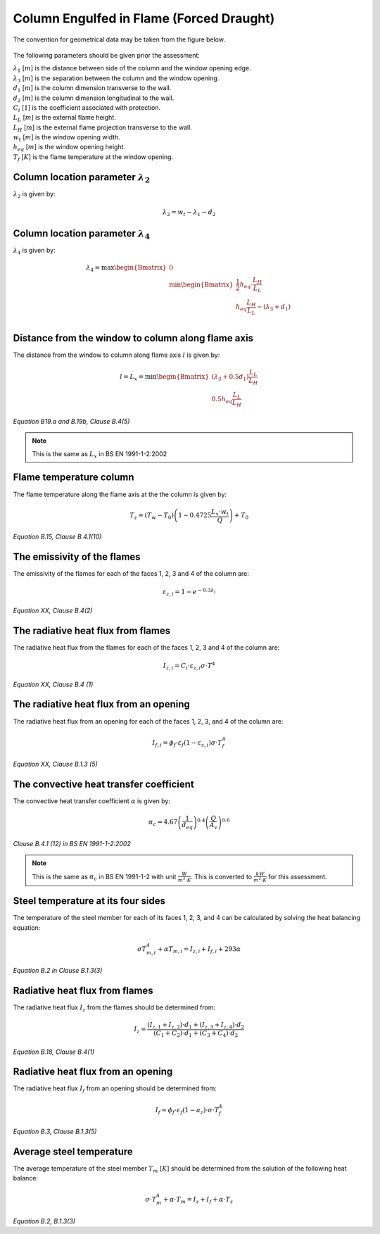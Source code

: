 Column Engulfed in Flame (Forced Draught)
=========================================

The convention for geometrical data may be taken from the figure below.

.. figure:: fig-geometrical-data-convention.png
    :alt: Geometrical Data Convention

The following parameters should be given prior the assessment:

| :math:`\lambda_1` [:math:`m`] is the distance between side of the column and the window opening edge.
| :math:`\lambda_3` [:math:`m`] is the separation between the column and the window opening.
| :math:`d_1`       [:math:`m`] is the column dimension transverse to the wall.
| :math:`d_2`       [:math:`m`] is the column dimension longitudinal to the wall.
| :math:`C_i`       [:math:`1`] is the coefficient associated with protection.
| :math:`L_L`       [:math:`m`] is the external flame height.
| :math:`L_H`       [:math:`m`] is the external flame projection transverse to the wall.
| :math:`w_t`       [:math:`m`] is the window opening width.
| :math:`h_{eq}`    [:math:`m`] is the window opening height.
| :math:`T_f`       [:math:`K`] is the flame temperature at the window opening.

Column location parameter :math:`\lambda_2`
-------------------------------------------

:math:`\lambda_2` is given by:

.. math::
    \lambda_2=w_t-\lambda_1-d_2

Column location parameter :math:`\lambda_4`
-------------------------------------------

:math:`\lambda_4` is given by:

.. math::
    \lambda_4=\max
    \begin{Bmatrix}
    0\\
    \min
    \begin{Bmatrix}
    \frac{1}{2}h_{eq}\cdot \frac{L_H}{L_L}\\
    h_{eq}\frac{L_H}{L_L}-(\lambda_3+d_1)\\
    \end{Bmatrix}
    \end{Bmatrix}

Distance from the window to column along flame axis
---------------------------------------------------

The distance from the window to column along flame axis :math:`l` is given by:

.. math::
    l=L_x=\min
    \begin{Bmatrix}
    \left(\lambda_3+0.5d_1\right)\frac{L_L}{L_H}\\
    0.5h_{eq}\frac{L_L}{L_H}
    \end{Bmatrix}

*Equation B19.a and B.19b, Clause B.4(5)*

.. note::
    This is the same as :math:`L_x` in BS EN 1991-1-2:2002

Flame temperature column
------------------------

The flame temperature along the flame axis at the the column is given by:

.. math::
    T_z=\left(T_w-T_0\right)\left(1-0.4725\frac{L_x\cdot w_t}{Q}\right)+T_0

*Equation B.15, Clause B.4.1(10)*

The emissivity of the flames
----------------------------

The emissivity of the flames for each of the faces 1, 2, 3 and 4 of the column are:

.. math::
    \varepsilon_{z,i}=1-e^{-0.3\lambda_i}

*Equation XX, Clause B.4(2)*

The radiative heat flux from flames
-----------------------------------

The radiative heat flux from the flames for each of the faces 1, 2, 3 and 4 of the column are:

.. math::
    I_{z,i}=C_i\cdot \varepsilon_{z,i}\sigma \cdot T^4

*Equation XX, Clause B.4 (1)*

The radiative heat flux from an opening
---------------------------------------

The radiative heat flux from an opening for each of the faces 1, 2, 3, and 4 of the column are:

.. math::
    I_{f,i}=\phi_f\cdot\varepsilon_f\left(1-\varepsilon_{z,i}\right)\sigma\cdot T_f^4

*Equation XX, Clause B.1.3 (5)*

The convective heat transfer coefficient
----------------------------------------

The convective heat transfer coefficient :math:`\alpha` is given by:

.. math::
    \alpha_c=4.67\left(\frac{1}{d_{eq}}\right)^{0.4}\left(\frac{Q}{A_v}\right)^{0.6}

*Clause B.4.1 (12) in BS EN 1991-1-2:2002*

.. note::
    This is the same as :math:`α_c` in BS EN 1991-1-2 with unit :math:`\frac{W}{m^2\cdot K}`. This is converted to
    :math:`\frac{kW}{m^2\cdot K}` for this assessment.

Steel temperature at its four sides
-----------------------------------

The temperature of the steel member for each of its faces 1, 2, 3, and 4 can be calculated by solving the heat
balancing equation:

.. math::
    \sigma T_{m,i}^4+\alpha T_{m,i}=I_{z,i}+I_{f,i}+293\alpha

*Equation B.2 in Clause B.1.3(3)*

Radiative heat flux from flames
-------------------------------

The radiative heat flux :math:`I_z` from the flames should be determined from:

.. math::
    I_z=\frac{(I_{z,1}+I_{z,2})\cdot d_1+(I_{z,3}+I_{z,4})\cdot d_2}{(C_1+C_2)\cdot d_1+(C_3+C_4)\cdot d_2}

*Equation B.18, Clause B.4(1)*

Radiative heat flux from an opening
-----------------------------------

The radiative heat flux :math:`I_f` from an opening should be determined from:

.. math::
    I_f = \phi_f \cdot \varepsilon_f \left(1-a_z\right)\cdot \sigma \cdot T_f^4

*Equation B.3, Clause B.1.3(5)*

Average steel temperature
-------------------------

The average temperature of the steel member :math:`T_m` [:math:`K`] should be determined from the solution of the
following heat balance:

.. math::
    \sigma \cdot T_m^4 + \alpha \cdot T_m = I_z + I_f + \alpha \cdot T_z

*Equation B.2, B.1.3(3)*
